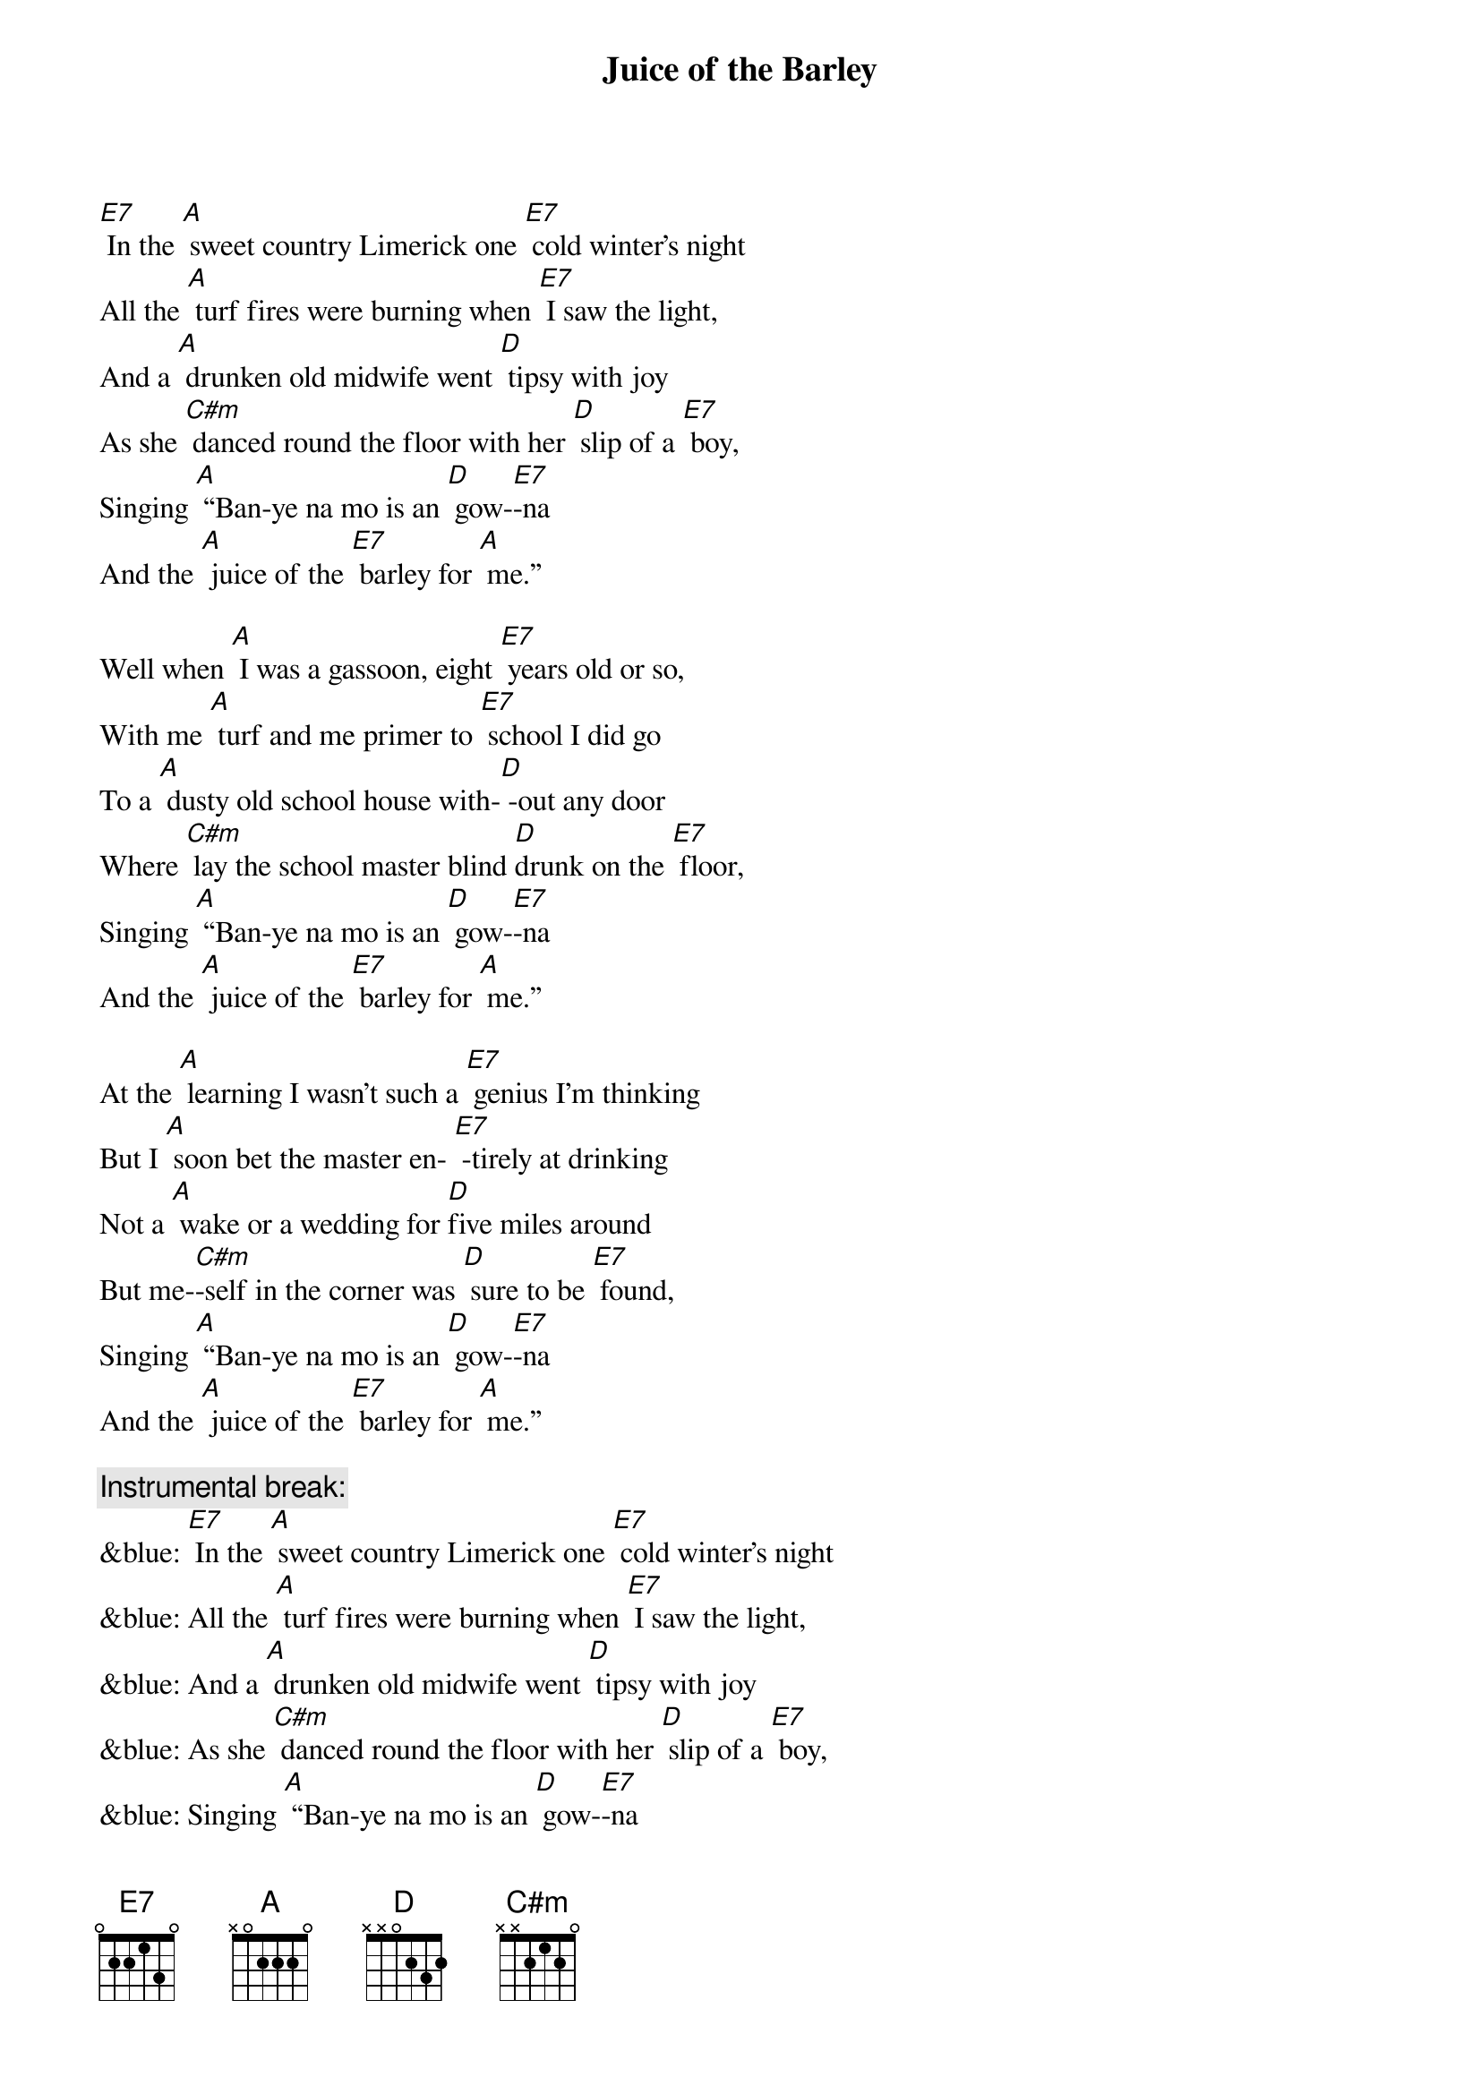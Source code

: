 {t: Juice of the Barley}

[E7] In the [A] sweet country Limerick one [E7] cold winter’s night
All the [A] turf fires were burning when [E7] I saw the light,
And a [A] drunken old midwife went [D] tipsy with joy
As she [C#m] danced round the floor with her [D] slip of a [E7] boy,
Singing [A] “Ban-ye na mo is an [D] gow-[E7]-na
And the [A] juice of the [E7] barley for [A] me.”

Well when [A] I was a gassoon, eight [E7] years old or so,
With me [A] turf and me primer to [E7] school I did go
To a [A] dusty old school house with-[D] -out any door
Where [C#m] lay the school master blind [D]drunk on the [E7] floor,
Singing [A] “Ban-ye na mo is an [D] gow-[E7]-na
And the [A] juice of the [E7] barley for [A] me.”

At the [A] learning I wasn’t such a [E7] genius I’m thinking
But I [A] soon bet the master en- [E7] -tirely at drinking
Not a [A] wake or a wedding for [D]five miles around
But me-[C#m]-self in the corner was [D] sure to be [E7] found,
Singing [A] “Ban-ye na mo is an [D] gow-[E7]-na
And the [A] juice of the [E7] barley for [A] me.”

{c: Instrumental break:}
&blue: [E7] In the [A] sweet country Limerick one [E7] cold winter’s night
&blue: All the [A] turf fires were burning when [E7] I saw the light,
&blue: And a [A] drunken old midwife went [D] tipsy with joy
&blue: As she [C#m] danced round the floor with her [D] slip of a [E7] boy,
&blue: Singing [A] “Ban-ye na mo is an [D] gow-[E7]-na
&blue: And the [A] juice of the [E7] barley for [A] me.”

One [A] Sunday the priest read me [E7] out from the altar
Saying [A] “You’ll end up your days with your [E7] neck in a halter
And you’ll [A] dance a fine jig between [D] heaven and hell.”
And his [C#m] words they did frighten me, the [D] truth for to [E7] tell,
Singing [A] “Ban-ye na mo is an [D] gow-[E7]-na
And the [A] juice of the [E7] barley for [A] me.”

So the [A] very next morning as the [E7] dawn it did break
I went [A] down to the vestry the [E7] pledge for to take
And [A] there in that room sat the  [D] priests in a bunch
Round a [C#m] big roaring fire drinking [D] tumblers of [E7] punch,
Singing [A] “Ban-ye na mo is an [D] gow-[E7]-na
And the [A] juice of the [E7] barley for [A] me.”

Well from [A] that day to this I have [E7] wandered alone
I’m a [A] jack of all trades and a [E7] master of none
With the[A] sky for me roof and the [D] earth for me floor
And I’ll [C#m] dance out my days drinking [D] whiskey ga-[E7]-lore,
Singing [A] “Ban-ye na mo is an [D] gow-[E7]-na
And the [A] juice of the [E7] barley for [A] me.”

{c: Instrumental:}
&blue: Singing [A] “Ban-ye na mo is an [D] gow-[E7]-na
&blue: And the [A] juice of the [E7] barley for [A] me.”

